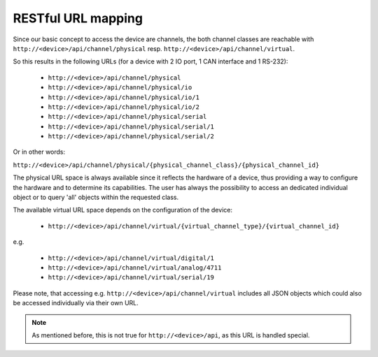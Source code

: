 RESTful URL mapping
===================

Since our basic concept to access the device are channels, the both channel classes are
reachable with ``http://<device>/api/channel/physical`` resp. ``http://<device>/api/channel/virtual``.

So this results in the following URLs (for a device with 2 IO port, 1 CAN interface and 1 RS-232):

  * ``http://<device>/api/channel/physical``
  * ``http://<device>/api/channel/physical/io``
  * ``http://<device>/api/channel/physical/io/1``
  * ``http://<device>/api/channel/physical/io/2``
  * ``http://<device>/api/channel/physical/serial``
  * ``http://<device>/api/channel/physical/serial/1``
  * ``http://<device>/api/channel/physical/serial/2``

Or in other words:

``http://<device>/api/channel/physical/{physical_channel_class}/{physical_channel_id}``

The physical URL space is always available since it reflects the hardware of a device, thus providing a way
to configure the hardware and to determine its capabilities. The user has always the possibility to access an
dedicated individual object or to query 'all' objects within the requested class.

The available virtual URL space depends on the configuration of the device:

  * ``http://<device>/api/channel/virtual/{virtual_channel_type}/{virtual_channel_id}``

e.g.

  * ``http://<device>/api/channel/virtual/digital/1``
  * ``http://<device>/api/channel/virtual/analog/4711``
  * ``http://<device>/api/channel/virtual/serial/19``

Please note, that accessing e.g. ``http://<device>/api/channel/virtual`` includes all JSON objects
which could also be accessed individually via their own URL.

.. note::

   As mentioned before, this is not true for ``http://<device>/api``, as this URL is handled special.
